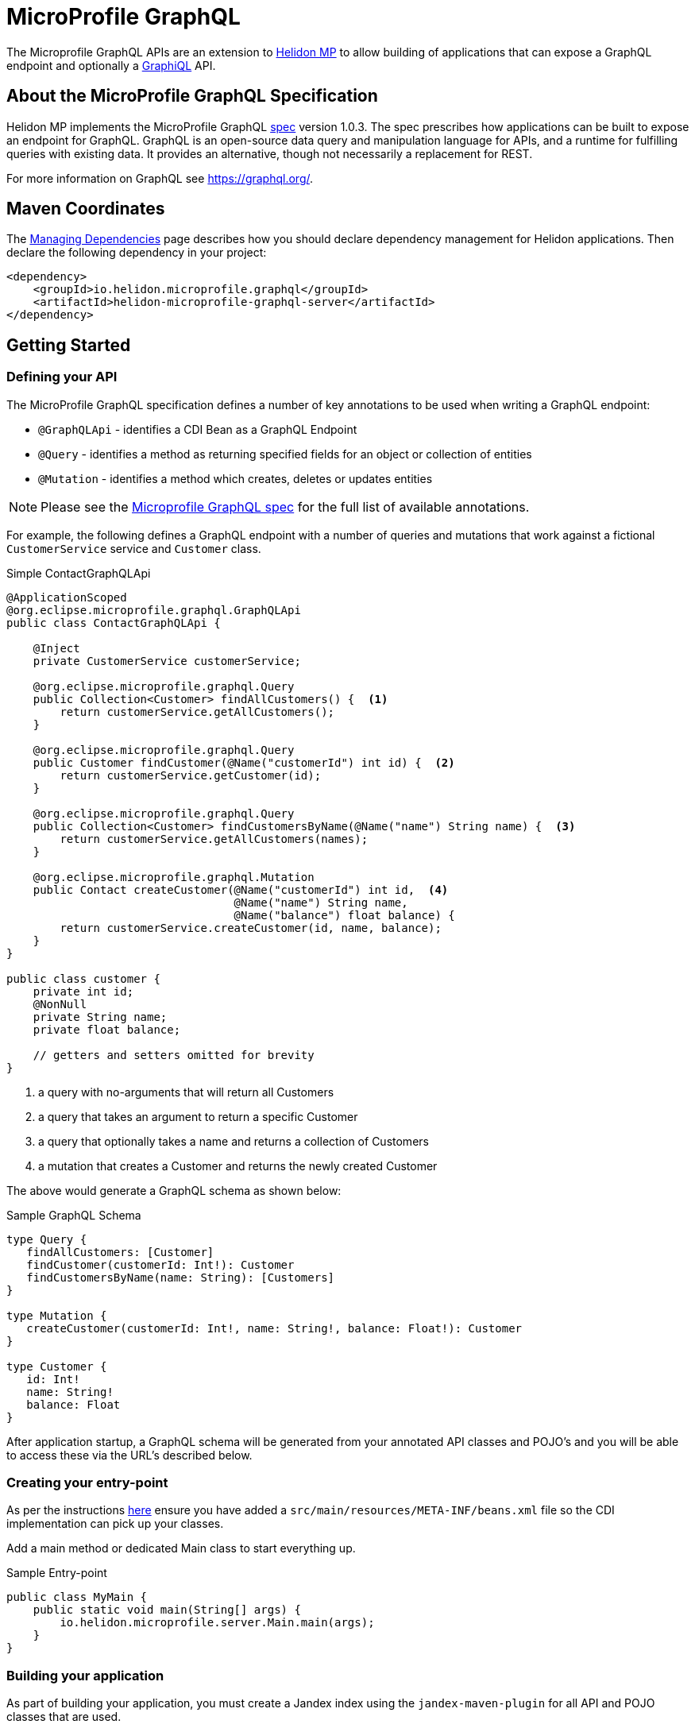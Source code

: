 ///////////////////////////////////////////////////////////////////////////////

    Copyright (c) 2019, 2020 Oracle and/or its affiliates.

    Licensed under the Apache License, Version 2.0 (the "License");
    you may not use this file except in compliance with the License.
    You may obtain a copy of the License at

        http://www.apache.org/licenses/LICENSE-2.0

    Unless required by applicable law or agreed to in writing, software
    distributed under the License is distributed on an "AS IS" BASIS,
    WITHOUT WARRANTIES OR CONDITIONS OF ANY KIND, either express or implied.
    See the License for the specific language governing permissions and
    limitations under the License.

///////////////////////////////////////////////////////////////////////////////

= MicroProfile GraphQL
:h1Prefix: MP
:pagename: microprofile-graphql
:description: Helidon GraphQL MicroProfile
:keywords: helidon, graphql, microprofile, micro-profile


The Microprofile GraphQL APIs are an extension to <<microprofile/01_introduction.adoc, Helidon MP>>
to allow building of applications that can expose a GraphQL endpoint and optionally a link:https://github.com/graphql/graphiql[GraphiQL] API.

== About the MicroProfile GraphQL Specification
Helidon MP implements the MicroProfile GraphQL
link:https://github.com/eclipse/microprofile-graphql[spec] version 1.0.3.
The spec prescribes how applications can be built to expose an endpoint for GraphQL.
GraphQL is an open-source data query and manipulation language for APIs,
and a runtime for fulfilling queries with existing data.
It provides an alternative, though not necessarily a replacement for REST.

For more information on GraphQL see https://graphql.org/.

== Maven Coordinates

The <<about/04_managing-dependencies.adoc, Managing Dependencies>> page describes how you
should declare dependency management for Helidon applications. Then declare the following dependency in your project:

[source,xml]
----
<dependency>
    <groupId>io.helidon.microprofile.graphql</groupId>
    <artifactId>helidon-microprofile-graphql-server</artifactId>
</dependency>
----

== Getting Started

=== Defining your API

The MicroProfile GraphQL specification defines a number of key annotations to be used when writing a GraphQL endpoint:

* `@GraphQLApi` - identifies a CDI Bean as a GraphQL Endpoint
* `@Query` - identifies a method as returning specified fields for an object or collection of entities
* `@Mutation` - identifies a method which creates, deletes or updates entities

NOTE: Please see the link:https://github.com/eclipse/microprofile-graphql[Microprofile GraphQL spec] for the full list of available annotations.

For example, the following defines a GraphQL endpoint with a number of queries and mutations that work
against a fictional `CustomerService` service and `Customer` class.

[source,java]
.Simple ContactGraphQLApi
----
@ApplicationScoped
@org.eclipse.microprofile.graphql.GraphQLApi
public class ContactGraphQLApi {

    @Inject
    private CustomerService customerService;

    @org.eclipse.microprofile.graphql.Query
    public Collection<Customer> findAllCustomers() {  <1>
        return customerService.getAllCustomers();
    }

    @org.eclipse.microprofile.graphql.Query
    public Customer findCustomer(@Name("customerId") int id) {  <2>
        return customerService.getCustomer(id);
    }

    @org.eclipse.microprofile.graphql.Query
    public Collection<Customer> findCustomersByName(@Name("name") String name) {  <3>
        return customerService.getAllCustomers(names);
    }

    @org.eclipse.microprofile.graphql.Mutation
    public Contact createCustomer(@Name("customerId") int id,  <4>
                                  @Name("name") String name,
                                  @Name("balance") float balance) {
        return customerService.createCustomer(id, name, balance);
    }
}

public class customer {
    private int id;
    @NonNull
    private String name;
    private float balance;

    // getters and setters omitted for brevity
}
----

<1> a query with no-arguments that will return all Customers
<2> a query that takes an argument to return a specific Customer
<3> a query that optionally takes a name and returns a collection of Customers
<4> a mutation that creates a Customer and returns the newly created Customer

The above would generate a GraphQL schema as shown below:
[source,graphql]
.Sample GraphQL Schema
----
type Query {
   findAllCustomers: [Customer]
   findCustomer(customerId: Int!): Customer
   findCustomersByName(name: String): [Customers]
}

type Mutation {
   createCustomer(customerId: Int!, name: String!, balance: Float!): Customer
}

type Customer {
   id: Int!
   name: String!
   balance: Float
}
----

After application startup, a GraphQL schema will be generated from your annotated API classes
and POJO's and you will be able to access these via the URL's described below.

=== Creating your entry-point

As per the instructions <<mp/introduction/02_microprofile.adoc, here>> ensure you have added a
`src/main/resources/META-INF/beans.xml` file  so the CDI implementation can pick up your classes.

Add a main method or dedicated Main class to start everything up.

[source,java]
.Sample Entry-point
----
public class MyMain {
    public static void main(String[] args) {
        io.helidon.microprofile.server.Main.main(args);
    }
}
----

=== Building your application

As part of building your application, you must create a Jandex index
using the `jandex-maven-plugin` for all API and POJO classes that are used.

[source,xml]
.Generate Jandex index
----
<plugin>
<groupId>org.jboss.jandex</groupId>
<artifactId>jandex-maven-plugin</artifactId>
<version>1.0.8</version>
<executions>
  <execution>
    <id>make-index</id>
  </execution>
</executions>
</plugin>
----

== Accessing the GraphQL end-points

After starting your application you should see a message similar to the following
indicating the GraphQL application has be started:

[source,bash]
.Sample Startup output
----
[Mon. Nov. 02 14:54:11 AWST 2020] INFO: io.helidon.microprofile.server.ServerCdiExtension addApplication
     - Registering JAX-RS Application: GraphQLApplication
----

Once you access the built-in GraphiQL endpoint at `http://host:port/ui` or
using your GraphQL client via the `http://host:port/graphql` end-point a message indicating the
GraphQL Schema has been generated will be displayed as shown if your log level is set to `FINE`:

[source,bash]
.Sample Schema Message
----
[Mon. Nov. 02 14:54:16 AWST 2020] FINE: io.helidon.microprofile.graphql.server.ExecutionContext <init> - Generated schema:
... Schema displayed here
----

.GraphQL UI
image::mp/graphql_01_introduction_graphiql.png[GraphiQL]

== Configuration Options

TBC.


